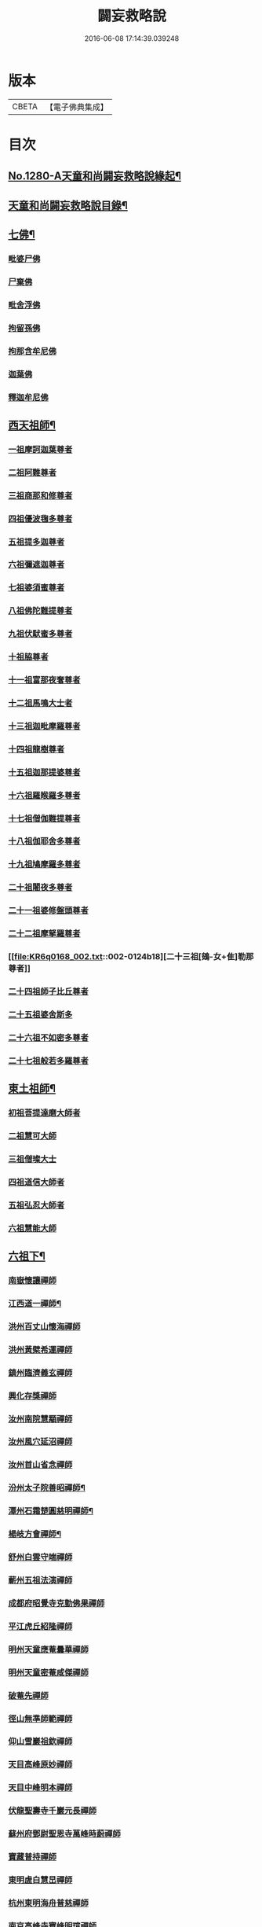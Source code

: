 #+TITLE: 闢妄救略說 
#+DATE: 2016-06-08 17:14:39.039248

* 版本
 |     CBETA|【電子佛典集成】|

* 目次
** [[file:KR6q0168_001.txt::001-0111a1][No.1280-A天童和尚闢妄救略說緣起¶]]
** [[file:KR6q0168_001.txt::001-0111b16][天童和尚闢妄救略說目錄¶]]
** [[file:KR6q0168_001.txt::001-0112c4][七佛¶]]
*** [[file:KR6q0168_001.txt::001-0112c4][毗婆尸佛]]
*** [[file:KR6q0168_001.txt::001-0112c6][尸棄佛]]
*** [[file:KR6q0168_001.txt::001-0112c8][毗舍浮佛]]
*** [[file:KR6q0168_001.txt::001-0112c10][拘留孫佛]]
*** [[file:KR6q0168_001.txt::001-0112c12][拘那含牟尼佛]]
*** [[file:KR6q0168_001.txt::001-0112c14][迦葉佛]]
*** [[file:KR6q0168_001.txt::001-0115a6][釋迦牟尼佛]]
** [[file:KR6q0168_002.txt::002-0119b19][西天祖師¶]]
*** [[file:KR6q0168_002.txt::002-0119b19][一祖摩訶迦葉尊者]]
*** [[file:KR6q0168_002.txt::002-0119c22][二祖阿難尊者]]
*** [[file:KR6q0168_002.txt::002-0120a19][三祖商那和修尊者]]
*** [[file:KR6q0168_002.txt::002-0120b10][四祖優波毱多尊者]]
*** [[file:KR6q0168_002.txt::002-0120b23][五祖提多迦尊者]]
*** [[file:KR6q0168_002.txt::002-0120c20][六祖彌遮迦尊者]]
*** [[file:KR6q0168_002.txt::002-0121a12][七祖婆須蜜尊者]]
*** [[file:KR6q0168_002.txt::002-0121a21][八祖佛陀難提尊者]]
*** [[file:KR6q0168_002.txt::002-0121b11][九祖伏䭾蜜多尊者]]
*** [[file:KR6q0168_002.txt::002-0121b18][十祖脇尊者]]
*** [[file:KR6q0168_002.txt::002-0121c5][十一祖富那夜奢尊者]]
*** [[file:KR6q0168_002.txt::002-0121c19][十二祖馬鳴大士者]]
*** [[file:KR6q0168_002.txt::002-0122a15][十三祖迦毗摩羅尊者]]
*** [[file:KR6q0168_002.txt::002-0122b12][十四祖龍樹尊者]]
*** [[file:KR6q0168_002.txt::002-0122c5][十五祖迦那提婆尊者]]
*** [[file:KR6q0168_002.txt::002-0122c23][十六祖羅睺羅多尊者]]
*** [[file:KR6q0168_002.txt::002-0123a20][十七祖僧伽難提尊者]]
*** [[file:KR6q0168_002.txt::002-0123b20][十八祖伽耶舍多尊者]]
*** [[file:KR6q0168_002.txt::002-0123c8][十九祖鳩摩羅多尊者]]
*** [[file:KR6q0168_002.txt::002-0123c23][二十祖闍夜多尊者]]
*** [[file:KR6q0168_002.txt::002-0124a16][二十一祖婆修盤頭尊者]]
*** [[file:KR6q0168_002.txt::002-0124b6][二十二祖摩拏羅尊者]]
*** [[file:KR6q0168_002.txt::002-0124b18][二十三祖[鴳-女+隹]勒那尊者]]
*** [[file:KR6q0168_002.txt::002-0124c8][二十四祖師子比丘尊者]]
*** [[file:KR6q0168_002.txt::002-0125a8][二十五祖婆舍斯多]]
*** [[file:KR6q0168_002.txt::002-0125b5][二十六祖不如密多尊者]]
*** [[file:KR6q0168_002.txt::002-0125c1][二十七祖般若多羅尊者]]
** [[file:KR6q0168_003.txt::003-0128c5][東土祖師¶]]
*** [[file:KR6q0168_003.txt::003-0128c5][初祖菩提達磨大師者]]
*** [[file:KR6q0168_003.txt::003-0130c7][二祖慧可大師]]
*** [[file:KR6q0168_003.txt::003-0131a10][三祖僧璨大士]]
*** [[file:KR6q0168_003.txt::003-0131c6][四祖道信大師者]]
*** [[file:KR6q0168_003.txt::003-0131c15][五祖弘忍大師者]]
*** [[file:KR6q0168_003.txt::003-0132b11][六祖慧能大師]]
** [[file:KR6q0168_004.txt::004-0135a4][六祖下¶]]
*** [[file:KR6q0168_004.txt::004-0135a4][南嶽懷讓禪師]]
*** [[file:KR6q0168_004.txt::004-0136a24][江西道一禪師¶]]
*** [[file:KR6q0168_004.txt::004-0137a6][洪州百丈山懷海禪師]]
*** [[file:KR6q0168_004.txt::004-0138b13][洪州黃檗希運禪師]]
*** [[file:KR6q0168_005.txt::005-0139a20][鎮州臨濟義玄禪師]]
*** [[file:KR6q0168_006.txt::006-0149c3][興化存獎禪師]]
*** [[file:KR6q0168_006.txt::006-0152a8][汝州南院慧顒禪師]]
*** [[file:KR6q0168_006.txt::006-0152a24][汝州風穴延沼禪師]]
*** [[file:KR6q0168_007.txt::007-0155c5][汝州首山省念禪師]]
*** [[file:KR6q0168_007.txt::007-0158a6][汾州太子院善昭禪師¶]]
*** [[file:KR6q0168_007.txt::007-0160c12][潭州石霜楚圓慈明禪師¶]]
*** [[file:KR6q0168_007.txt::007-0162a15][楊岐方會禪師¶]]
*** [[file:KR6q0168_007.txt::007-0163a14][舒州白雲守端禪師]]
*** [[file:KR6q0168_007.txt::007-0164a1][蘄州五祖法演禪師]]
*** [[file:KR6q0168_008.txt::008-0166b8][成都府昭覺寺克勤佛果禪師]]
*** [[file:KR6q0168_008.txt::008-0168a10][平江虎丘紹隆禪師]]
*** [[file:KR6q0168_008.txt::008-0168a20][明州天童應菴曇華禪師]]
*** [[file:KR6q0168_008.txt::008-0168c11][明州天童密菴咸傑禪師]]
*** [[file:KR6q0168_008.txt::008-0169a5][破菴先禪師]]
*** [[file:KR6q0168_008.txt::008-0169a9][徑山無準師範禪師]]
*** [[file:KR6q0168_008.txt::008-0169a21][仰山雪巖祖欽禪師]]
*** [[file:KR6q0168_008.txt::008-0169b13][天目高峰原妙禪師]]
*** [[file:KR6q0168_008.txt::008-0170b11][天目中峰明本禪師]]
*** [[file:KR6q0168_008.txt::008-0171b23][伏龍聖壽寺千巖元長禪師]]
*** [[file:KR6q0168_008.txt::008-0172a17][蘇州府鄧尉聖恩寺萬峰時蔚禪師]]
*** [[file:KR6q0168_008.txt::008-0172b13][寶藏普持禪師]]
*** [[file:KR6q0168_008.txt::008-0172b16][東明虗白慧旵禪師]]
*** [[file:KR6q0168_008.txt::008-0172c15][杭州東明海舟普慈禪師]]
*** [[file:KR6q0168_008.txt::008-0174b21][南京高峰寺寶峰明瑄禪師]]
*** [[file:KR6q0168_008.txt::008-0174c14][天奇本瑞禪師]]
*** [[file:KR6q0168_008.txt::008-0175b14][關子嶺絕學正聰禪師]]
*** [[file:KR6q0168_008.txt::008-0175c5][笑巖月心德寶禪師]]
*** [[file:KR6q0168_008.txt::008-0176a6][荊溪幻有正傳禪師]]
*** [[file:KR6q0168_009.txt::009-0176c3][明州天童密雲圓悟禪師¶]]
** [[file:KR6q0168_010.txt::010-0182a8][附三峰¶]]

* 卷
[[file:KR6q0168_001.txt][闢妄救略說 1]]
[[file:KR6q0168_002.txt][闢妄救略說 2]]
[[file:KR6q0168_003.txt][闢妄救略說 3]]
[[file:KR6q0168_004.txt][闢妄救略說 4]]
[[file:KR6q0168_005.txt][闢妄救略說 5]]
[[file:KR6q0168_006.txt][闢妄救略說 6]]
[[file:KR6q0168_007.txt][闢妄救略說 7]]
[[file:KR6q0168_008.txt][闢妄救略說 8]]
[[file:KR6q0168_009.txt][闢妄救略說 9]]
[[file:KR6q0168_010.txt][闢妄救略說 10]]


